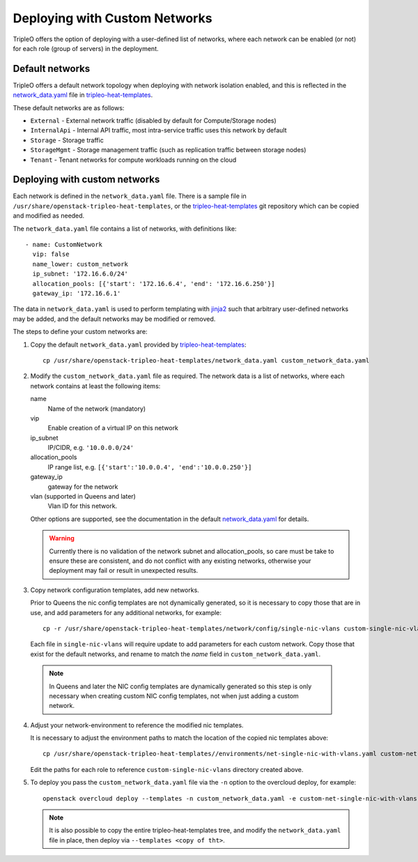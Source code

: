 Deploying with Custom Networks
==============================

TripleO offers the option of deploying with a user-defined list of networks,
where each network can be enabled (or not) for each role (group of servers) in
the deployment.

Default networks
----------------

TripleO offers a default network topology when deploying with network isolation
enabled, and this is reflected in the network_data.yaml_ file in
tripleo-heat-templates_.

These default networks are as follows:

* ``External`` - External network traffic (disabled by default for
  Compute/Storage nodes)

* ``InternalApi`` - Internal API traffic, most intra-service traffic uses this
  network by default

* ``Storage`` - Storage traffic

* ``StorageMgmt`` - Storage management traffic (such as replication traffic
  between storage nodes)

* ``Tenant`` - Tenant networks for compute workloads running on the cloud

Deploying with custom networks
------------------------------

Each network is defined in the ``network_data.yaml`` file. There is a sample
file in ``/usr/share/openstack-tripleo-heat-templates``, or the
tripleo-heat-templates_ git repository which can be copied and modified
as needed.

The ``network_data.yaml`` file contains a list of networks, with definitions
like::

  - name: CustomNetwork
    vip: false
    name_lower: custom_network
    ip_subnet: '172.16.6.0/24'
    allocation_pools: [{'start': '172.16.6.4', 'end': '172.16.6.250'}]
    gateway_ip: '172.16.6.1'

The data in ``network_data.yaml`` is used to perform templating with jinja2_
such that arbitrary user-defined networks may be added, and the default
networks may be modified or removed.

The steps to define your custom networks are:

1. Copy the default ``network_data.yaml`` provided by tripleo-heat-templates_::

       cp /usr/share/openstack-tripleo-heat-templates/network_data.yaml custom_network_data.yaml

2. Modify the ``custom_network_data.yaml`` file as required. The network data
   is a list of networks, where each network contains at least the
   following items:

   name
    Name of the network (mandatory)
   vip
    Enable creation of a virtual IP on this network
   ip_subnet
    IP/CIDR, e.g. ``'10.0.0.0/24'``
   allocation_pools
    IP range list, e.g. ``[{'start':'10.0.0.4', 'end':'10.0.0.250'}]``
   gateway_ip
    gateway for the network
   vlan  (supported in Queens and later)
    Vlan ID for this network.

   Other options are supported, see the documentation in the default
   network_data.yaml_ for details.

   .. warning::
      Currently there is no validation of the network subnet and
      allocation_pools, so care must be take to ensure these are consistent,
      and do not conflict with any existing networks, otherwise your deployment
      may fail or result in unexpected results.

3. Copy network configuration templates, add new networks.

   Prior to Queens the nic config templates are not dynamically generated, so it is
   necessary to copy those that are in use, and add parameters for any
   additional networks, for example::

      cp -r /usr/share/openstack-tripleo-heat-templates/network/config/single-nic-vlans custom-single-nic-vlans

   Each file in ``single-nic-vlans`` will require update to add parameters for
   each custom network. Copy those that exist for the default networks, and
   rename to match the *name* field in ``custom_network_data.yaml``.

  .. note::
     In Queens and later the NIC config templates are dynamically generated so
     this step is only necessary when creating custom NIC config templates,
     not when just adding a custom network.


4. Adjust your network-environment to reference the modified nic templates.

   It is necessary to adjust the environment paths to match the location of the
   copied nic templates above::

      cp /usr/share/openstack-tripleo-heat-templates//environments/net-single-nic-with-vlans.yaml custom-net-single-nic-with-vlans.yaml

   Edit the paths for each role to reference ``custom-single-nic-vlans``
   directory created above.

5. To deploy you pass the ``custom_network_data.yaml`` file via the ``-n``
   option to the overcloud deploy, for example::

      openstack overcloud deploy --templates -n custom_network_data.yaml -e custom-net-single-nic-with-vlans.yaml

   .. note::
     It is also possible to copy the entire tripleo-heat-templates tree, and
     modify the ``network_data.yaml`` file in place, then deploy via
     ``--templates <copy of tht>``.

.. _tripleo-heat-templates: https://git.openstack.org/cgit/openstack/tripleo-heat-templates
.. _network_data.yaml: https://git.openstack.org/cgit/openstack/tripleo-heat-templates/tree/network_data.yaml
.. _jinja2: http://jinja.pocoo.org/docs/dev/
